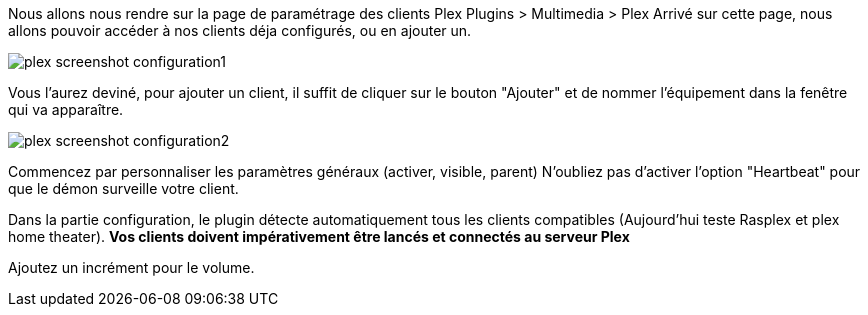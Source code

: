 Nous allons nous rendre sur la page de paramétrage des clients Plex Plugins > Multimedia > Plex
Arrivé sur cette page, nous allons pouvoir accéder à nos clients déja configurés, ou en ajouter un.

image::../images/plex_screenshot_configuration1.jpg[]

Vous l'aurez deviné, pour ajouter un client, il suffit de cliquer sur le bouton "Ajouter" et de nommer l'équipement dans la fenêtre qui va apparaître.

image::../images/plex_screenshot_configuration2.jpg[]

Commencez par personnaliser les paramètres généraux (activer, visible, parent)
N'oubliez pas d'activer l'option "Heartbeat" pour que le démon surveille votre client.

Dans la partie configuration, le plugin détecte automatiquement tous les clients compatibles (Aujourd'hui teste Rasplex et plex home theater).
*Vos clients doivent impérativement être lancés et connectés au serveur Plex*

Ajoutez un incrément pour le volume.
